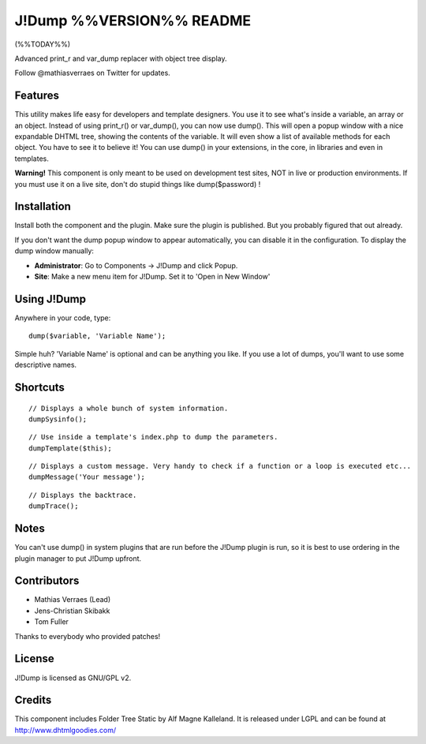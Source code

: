 J!Dump %%VERSION%% README
===============================
(%%TODAY%%)

Advanced print_r and var_dump replacer with object tree display.

Follow @mathiasverraes on Twitter for updates.

Features
--------

This utility makes life easy for developers and template designers. You use it to 
see what's inside a variable, an array or an object. Instead of using print_r() or 
var_dump(), you can now use dump(). This will open a popup window with a nice expandable 
DHTML tree, showing the contents of the variable. It will even show a list of available 
methods for each object. You have to see it to believe it! You can use dump() in your 
extensions, in the core, in libraries and even in templates.

**Warning!** This component is only meant to be used on development test sites, NOT 
in live or production environments. If you must use it on a live site, don't do 
stupid things like dump($password) !


Installation
------------

Install both the component and the plugin. Make sure the plugin is published. But you probably figured that out already.

If you don't want the dump popup window to appear automatically, you can disable it in the configuration. To display the dump window manually:

- **Administrator**: Go to Components -> J!Dump and click Popup.
- **Site**: Make a new menu item for J!Dump. Set it to 'Open in New Window'


Using J!Dump
------------

Anywhere in your code, type:

::
	
	dump($variable, 'Variable Name');

Simple huh? 'Variable Name' is optional and can be anything you like. If you use a lot of dumps, you'll want to use some descriptive names.

Shortcuts
---------

::
	
	// Displays a whole bunch of system information.
	dumpSysinfo();


::
	
	// Use inside a template's index.php to dump the parameters.
	dumpTemplate($this);


::
	
	// Displays a custom message. Very handy to check if a function or a loop is executed etc...
	dumpMessage('Your message');


::
	
	// Displays the backtrace.
	dumpTrace();
	

Notes
-----

You can't use dump() in system plugins that are run before the J!Dump plugin is run, so it is best to use ordering in the plugin manager to put J!Dump upfront.


Contributors
-------------

- Mathias Verraes (Lead)
- Jens-Christian Skibakk
- Tom Fuller

Thanks to everybody who provided patches!

License
-------

J!Dump is licensed as GNU/GPL v2.

Credits
-------

This component includes Folder Tree Static by Alf Magne Kalleland. It is released under LGPL and can be found at http://www.dhtmlgoodies.com/